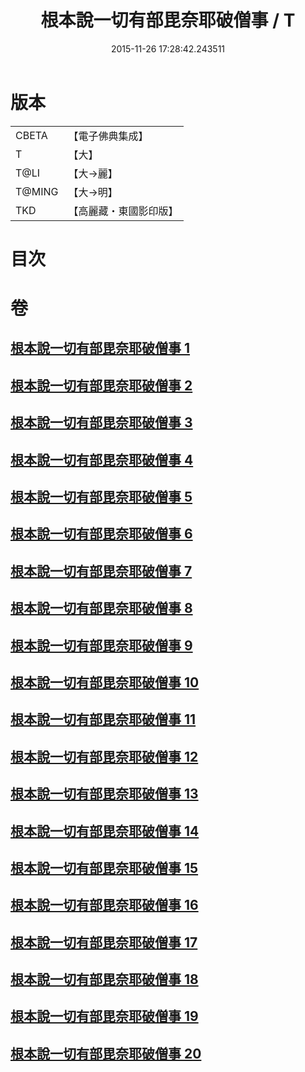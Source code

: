 #+TITLE: 根本說一切有部毘奈耶破僧事 / T
#+DATE: 2015-11-26 17:28:42.243511
* 版本
 |     CBETA|【電子佛典集成】|
 |         T|【大】     |
 |      T@LI|【大→麗】   |
 |    T@MING|【大→明】   |
 |       TKD|【高麗藏・東國影印版】|

* 目次
* 卷
** [[file:KR6k0031_001.txt][根本說一切有部毘奈耶破僧事 1]]
** [[file:KR6k0031_002.txt][根本說一切有部毘奈耶破僧事 2]]
** [[file:KR6k0031_003.txt][根本說一切有部毘奈耶破僧事 3]]
** [[file:KR6k0031_004.txt][根本說一切有部毘奈耶破僧事 4]]
** [[file:KR6k0031_005.txt][根本說一切有部毘奈耶破僧事 5]]
** [[file:KR6k0031_006.txt][根本說一切有部毘奈耶破僧事 6]]
** [[file:KR6k0031_007.txt][根本說一切有部毘奈耶破僧事 7]]
** [[file:KR6k0031_008.txt][根本說一切有部毘奈耶破僧事 8]]
** [[file:KR6k0031_009.txt][根本說一切有部毘奈耶破僧事 9]]
** [[file:KR6k0031_010.txt][根本說一切有部毘奈耶破僧事 10]]
** [[file:KR6k0031_011.txt][根本說一切有部毘奈耶破僧事 11]]
** [[file:KR6k0031_012.txt][根本說一切有部毘奈耶破僧事 12]]
** [[file:KR6k0031_013.txt][根本說一切有部毘奈耶破僧事 13]]
** [[file:KR6k0031_014.txt][根本說一切有部毘奈耶破僧事 14]]
** [[file:KR6k0031_015.txt][根本說一切有部毘奈耶破僧事 15]]
** [[file:KR6k0031_016.txt][根本說一切有部毘奈耶破僧事 16]]
** [[file:KR6k0031_017.txt][根本說一切有部毘奈耶破僧事 17]]
** [[file:KR6k0031_018.txt][根本說一切有部毘奈耶破僧事 18]]
** [[file:KR6k0031_019.txt][根本說一切有部毘奈耶破僧事 19]]
** [[file:KR6k0031_020.txt][根本說一切有部毘奈耶破僧事 20]]
